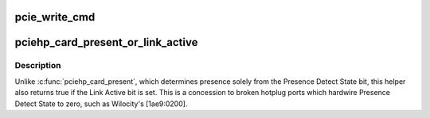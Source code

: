 .. -*- coding: utf-8; mode: rst -*-
.. src-file: drivers/pci/hotplug/pciehp_hpc.c

.. _`pcie_write_cmd`:

pcie_write_cmd
==============

.. c:function:: void pcie_write_cmd(struct controller *ctrl, u16 cmd, u16 mask)

    Issue controller command

    :param ctrl:
        controller to which the command is issued
    :type ctrl: struct controller \*

    :param cmd:
        command value written to slot control register
    :type cmd: u16

    :param mask:
        bitmask of slot control register to be modified
    :type mask: u16

.. _`pciehp_card_present_or_link_active`:

pciehp_card_present_or_link_active
==================================

.. c:function:: bool pciehp_card_present_or_link_active(struct controller *ctrl)

    whether given slot is occupied

    :param ctrl:
        PCIe hotplug controller
    :type ctrl: struct controller \*

.. _`pciehp_card_present_or_link_active.description`:

Description
-----------

Unlike \ :c:func:`pciehp_card_present`\ , which determines presence solely from the
Presence Detect State bit, this helper also returns true if the Link Active
bit is set.  This is a concession to broken hotplug ports which hardwire
Presence Detect State to zero, such as Wilocity's [1ae9:0200].

.. This file was automatic generated / don't edit.

